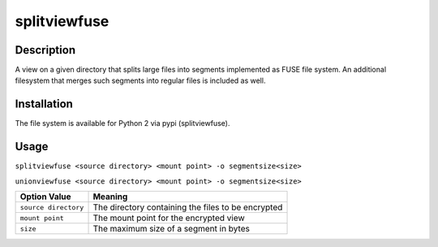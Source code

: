 splitviewfuse
=============
.. image:: https://secure.travis-ci.org/seiferma/splitviewfuse.png
    :target: http://travis-ci.org/seiferma/splitviewfuse
.. image:: https://coveralls.io/repos/seiferma/splitviewfuse/badge.png?branch=master
    :target: https://coveralls.io/r/seiferma/splitviewfuse?branch=master

Description
-----------
A view on a given directory that splits large files into segments implemented as FUSE file system.
An additional filesystem that merges such segments into regular files is included as well.

Installation
------------
The file system is available for Python 2 via pypi (splitviewfuse).

Usage
-----
``splitviewfuse <source directory> <mount point> -o segmentsize<size>``

``unionviewfuse <source directory> <mount point> -o segmentsize<size>``

+-------------------------+-----------------------------------------------------------+
| Option Value            | Meaning                                                   |
+=========================+===========================================================+
| ``source directory``    | The directory containing the files to be encrypted        |
+-------------------------+-----------------------------------------------------------+
| ``mount point``         | The mount point for the encrypted view                    |
+-------------------------+-----------------------------------------------------------+
| ``size``                | The maximum size of a segment in bytes                    |
+-------------------------+-----------------------------------------------------------+